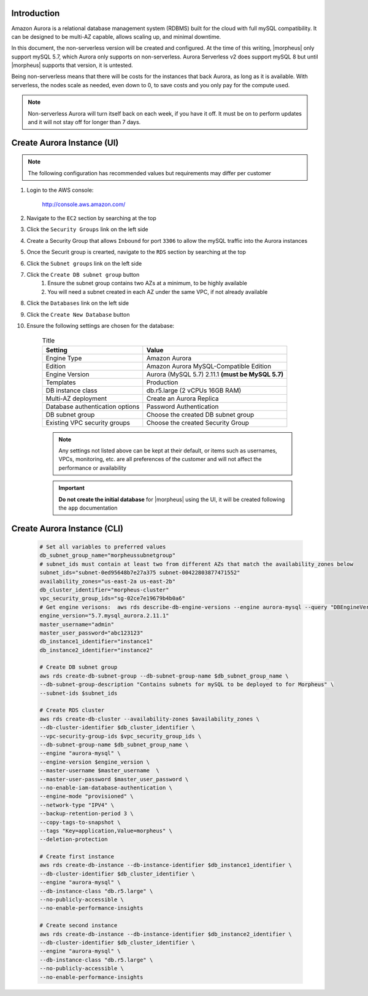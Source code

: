 Introduction
^^^^^^^^^^^^

Amazon Aurora is a relational database management system (RDBMS) built for the cloud with full mySQL compatibility.  It can be designed to be multi-AZ
capable, allows scaling up, and minimal downtime.

In this document, the non-serverless version will be created and configured.  At the time of this writing, |morpheus| only support mySQL 5.7, which
Aurora only supports on non-serverless.  Aurora Serverless v2 does support mySQL 8 but until |morpheus| supports that version, it is untested.

Being non-serverless means that there will be costs for the instances that back Aurora, as long as it is available.  With serverless, the nodes scale 
as needed, even down to 0, to save costs and you only pay for the compute used.

.. note:: Non-serverless Aurora will turn itself back on each week, if you have it off.  It must be on to perform updates and it will not stay off for longer than 7 days.

Create Aurora Instance (UI)
^^^^^^^^^^^^^^^^^^^^^^^^^^^

.. note:: The following configuration has recommended values but requirements may differ per customer

#. Login to the AWS console:

    http://console.aws.amazon.com/

#. Navigate to the ``EC2`` section by searching at the top
#. Click the ``Security Groups`` link on the left side
#. Create a Security Group that allows ``Inbound`` for port ``3306`` to allow the mySQL traffic into the Aurora instances
#. Once the Securit group is crearted, navigate to the ``RDS`` section by searching at the top
#. Click the ``Subnet groups`` link on the left side
#. Click the ``Create DB subnet group`` button
    #. Ensure the subnet group contains two AZs at a minimum, to be highly available
    #. You will need a subnet created in each AZ under the same VPC, if not already available
#. Click the ``Databases`` link on the left side
#. Click the ``Create New Database`` button
#. Ensure the following settings are chosen for the database:
    
    .. list-table:: Title
        :header-rows: 1

        * - Setting
          - Value
        * - Engine Type
          - Amazon Aurora
        * - Edition
          - Amazon Aurora MySQL-Compatible Edition
        * - Engine Version
          - Aurora (MySQL 5.7) 2.11.1 **(must be MySQL 5.7)**
        * - Templates
          - Production
        * - DB instance class
          - db.r5.large (2 vCPUs 16GB RAM)
        * - Multi-AZ deployment
          - Create an Aurora Replica
        * - Database authentication options
          - Password Authentication
        * - DB subnet group
          - Choose the created DB subnet group
        * - Existing VPC security groups
          - Choose the created Security Group

    .. note:: Any settings not listed above can be kept at their default, or items such as usernames, VPCs, monitoring, etc. are all preferences of the customer and will not affect the performance or availability

    .. important:: **Do not create the initial database** for |morpheus| using the UI, it will be created following the ``app`` documentation

Create Aurora Instance (CLI)
^^^^^^^^^^^^^^^^^^^^^^^^^^^^

  .. code-block:: bash

      # Set all variables to preferred values
      db_subnet_group_name="morpheussubnetgroup"
      # subnet_ids must contain at least two from different AZs that match the availability_zones below
      subnet_ids="subnet-0ed95648b7e27a375 subnet-00422803877471552"
      availability_zones="us-east-2a us-east-2b"
      db_cluster_identifier="morpheus-cluster"
      vpc_security_group_ids="sg-02ce7e19679b4b0a6"
      # Get engine verisons:  aws rds describe-db-engine-versions --engine aurora-mysql --query "DBEngineVersions[].EngineVersion"
      engine_version="5.7.mysql_aurora.2.11.1"
      master_username="admin"
      master_user_password="abc123123"
      db_instance1_identifier="instance1"
      db_instance2_identifier="instance2"

      # Create DB subnet group
      aws rds create-db-subnet-group --db-subnet-group-name $db_subnet_group_name \
      --db-subnet-group-description "Contains subnets for mySQL to be deployed to for Morpheus" \
      --subnet-ids $subnet_ids

      # Create RDS cluster
      aws rds create-db-cluster --availability-zones $availability_zones \
      --db-cluster-identifier $db_cluster_identifier \
      --vpc-security-group-ids $vpc_security_group_ids \
      --db-subnet-group-name $db_subnet_group_name \
      --engine "aurora-mysql" \
      --engine-version $engine_version \
      --master-username $master_username  \
      --master-user-password $master_user_password \
      --no-enable-iam-database-authentication \
      --engine-mode "provisioned" \
      --network-type "IPV4" \
      --backup-retention-period 3 \
      --copy-tags-to-snapshot \
      --tags "Key=application,Value=morpheus" \
      --deletion-protection

      # Create first instance
      aws rds create-db-instance --db-instance-identifier $db_instance1_identifier \
      --db-cluster-identifier $db_cluster_identifier \
      --engine "aurora-mysql" \
      --db-instance-class "db.r5.large" \
      --no-publicly-accessible \
      --no-enable-performance-insights

      # Create second instance
      aws rds create-db-instance --db-instance-identifier $db_instance2_identifier \
      --db-cluster-identifier $db_cluster_identifier \
      --engine "aurora-mysql" \
      --db-instance-class "db.r5.large" \
      --no-publicly-accessible \
      --no-enable-performance-insights